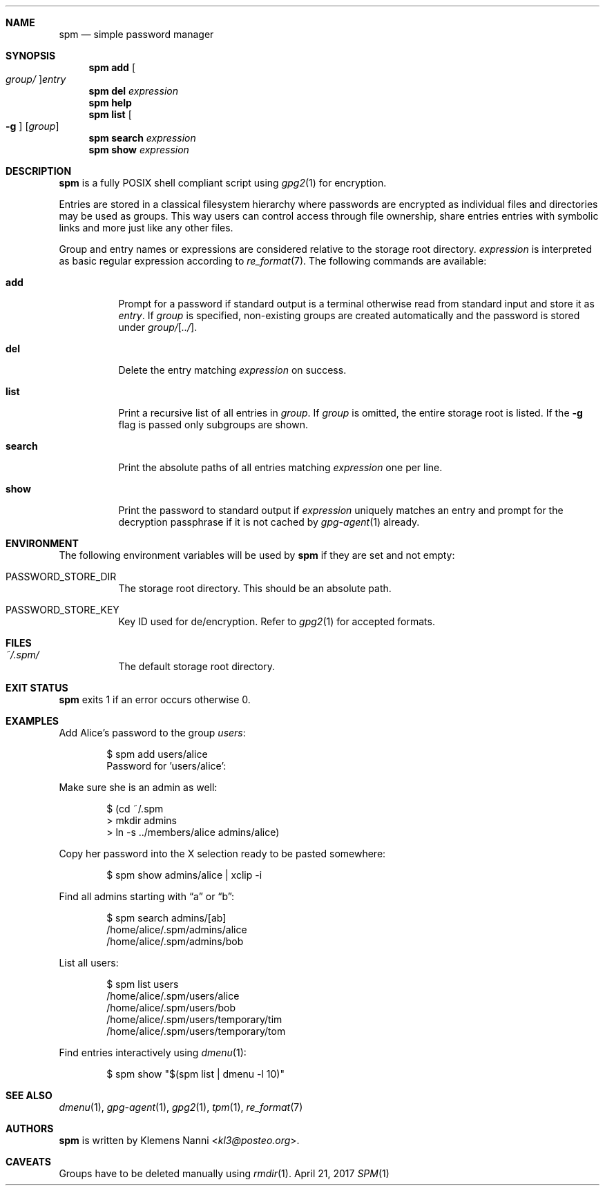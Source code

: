 .Dd April 21, 2017
.Dt SPM 1
.Sh NAME
.Nm spm
.Nd simple password manager
.Sh SYNOPSIS
.Nm
.Cm add Oo Ar group/ Oc Ns Ar entry
.Nm
.Cm del Ar expression
.Nm
.Cm help
.Nm
.Cm list Oo Fl g Oc Op Ar group
.Nm
.Cm search Ar expression
.Nm
.Cm show Ar expression
.Sh DESCRIPTION
.Nm
is a fully POSIX shell compliant script using
.Xr gpg2 1
for encryption.
.sp
Entries are stored in a classical filesystem hierarchy where passwords
are encrypted as individual files and directories may be used as groups.
This way users can control access through file ownership, share entries
entries with symbolic links and more just like any other files.
.sp
Group and entry names or expressions are considered relative to the
storage root directory.
.Ar expression
is interpreted as basic regular expression according to
.Xr re_format 7 .
The following commands are available:
.Bl -tag -width Ds
.It Cm add
Prompt for a password if standard output is a terminal otherwise read
from standard input and store it as
.Ar entry .
If
.Ar group
is specified, non-existing groups are created automatically and the
password is stored under
.Ar group/ Ns Op Ar ../ .
.It Cm del
Delete the entry matching
.Ar expression
on success.
.It Cm list
Print a recursive list of all entries in
.Ar group .
If
.Ar group
is omitted, the entire storage root is listed.
If the
.Fl g
flag is passed only subgroups are shown.
.It Cm search
Print the absolute paths of all entries matching
.Ar expression
one per line.
.It Cm show
Print the password to standard output if
.Ar expression
uniquely matches an entry and prompt for the decryption passphrase if
it is not cached by
.Xr gpg-agent 1
already.
.El
.Sh ENVIRONMENT
The following environment variables will be used by
.Nm
if they are set and not empty:
.Bl -tag -width Ds
.It Ev PASSWORD_STORE_DIR
The storage root directory.
This should be an absolute path.
.It Ev PASSWORD_STORE_KEY
Key ID used for de/encryption.
Refer to
.Xr gpg2 1
for accepted formats.
.El
.Sh FILES
.Bl -tag -width Ds
.It Pa ~/.spm/
The default storage root directory.
.El
.Sh EXIT STATUS
.Nm
exits 1 if an error occurs otherwise 0.
.Sh EXAMPLES
Add Alice's password to the group
.Em users :
.Bd -literal -offset indent
$ spm add users/alice
Password for 'users/alice':
.Ed
.sp
Make sure she is an admin as well:
.Bd -literal -offset indent
$ (cd ~/.spm
> mkdir admins
> ln -s ../members/alice admins/alice)
.Ed
.sp
Copy her password into the X selection ready to be pasted somewhere:
.Bd -literal -offset indent
$ spm show admins/alice | xclip -i
.Ed
.sp
Find all admins starting with
.Dq a
or
.Dq b :
.Bd -literal -offset indent
$ spm search admins/[ab]
/home/alice/.spm/admins/alice
/home/alice/.spm/admins/bob
.Ed
.sp
List all users:
.Bd -literal -offset indent
$ spm list users
/home/alice/.spm/users/alice
/home/alice/.spm/users/bob
/home/alice/.spm/users/temporary/tim
/home/alice/.spm/users/temporary/tom
.Ed
.sp
Find entries interactively using
.Xr dmenu 1 :
.Bd -literal -offset indent
$ spm show "$(spm list | dmenu -l 10)"
.Ed
.Sh SEE ALSO
.Xr dmenu 1 ,
.Xr gpg-agent 1 ,
.Xr gpg2 1 ,
.Xr tpm 1 ,
.Xr re_format 7
.Sh AUTHORS
.Nm
is written by
.An Klemens Nanni Aq Mt kl3@posteo.org .
.Sh CAVEATS
Groups have to be deleted manually using
.Xr rmdir 1 .
